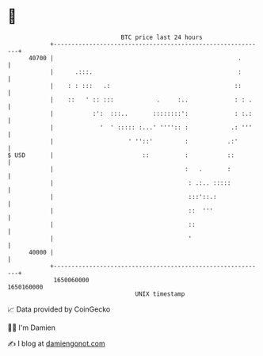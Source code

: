 * 👋

#+begin_example
                                   BTC price last 24 hours                    
               +------------------------------------------------------------+ 
         40700 |                                                    .       | 
               |      .:::.                                         :       | 
               |    : : :::   .:                                   ::       | 
               |    ::   ' :: :::            .     :..             : : .    | 
               |           :':  :::..       ::::::::':             : :.:    | 
               |             '  ' ::::: :...' '''':: :            .: '''    | 
               |                     ' ''::'         :           .:'        | 
   $ USD       |                         ::          :           ::         | 
               |                                     :   .       :          | 
               |                                      : .:.. :::::          | 
               |                                      :::'::.:              | 
               |                                      ::  '''               | 
               |                                      ::                    | 
               |                                      '                     | 
         40000 |                                                            | 
               +------------------------------------------------------------+ 
                1650060000                                        1650160000  
                                       UNIX timestamp                         
#+end_example
📈 Data provided by CoinGecko

🧑‍💻 I'm Damien

✍️ I blog at [[https://www.damiengonot.com][damiengonot.com]]
